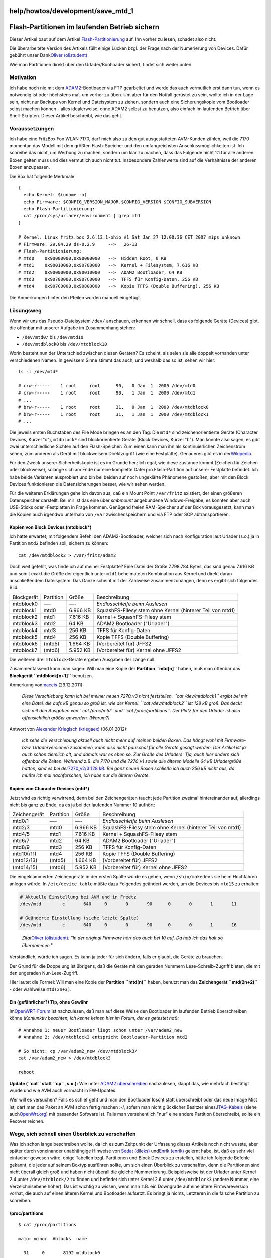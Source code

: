 help/howtos/development/save_mtd_1
==================================
.. _Flash-PartitionenimlaufendenBetriebsichern:

Flash-Partitionen im laufenden Betrieb sichern
==============================================

Dieser Artikel baut auf dem Artikel
`Flash-Partitionierung <flash.html>`__ auf. Ihn vorher zu lesen, schadet
also nicht.

Die überarbeitete Version des Artikels füllt einige Lücken bzgl. der
Frage nach der Numerierung von Devices. Dafür gebührt unser Dank
`​Oliver
(olistudent) <http://www.ip-phone-forum.de/member.php?u=58639>`__.

Wie man Partitionen direkt über den Urlader/Bootloader sichert, findet
sich weiter unten.

.. _Motivation:

Motivation
----------

Ich habe noch nie mit dem `ADAM2 <adam2.html>`__-Bootloader via FTP
gearbeitet und werde das auch vermutlich erst dann tun, wenn es
notwendig ist oder höchstens mal, um vorher zu üben. Um aber für den
Notfall gerüstet zu sein, wollte ich in der Lage sein, nicht nur Backups
von Kernel und Dateisystem zu ziehen, sondern auch eine Sicherungskopie
vom Bootloader selbst machen können - alles idealerweise, ohne ADAM2
selbst zu benutzen, also einfach im laufenden Betrieb über
Shell-Skripten. Dieser Artikel beschreibt, wie das geht.

.. _Voraussetzungen:

Voraussetzungen
---------------

Ich habe eine FritzBox Fon WLAN 7170, darf mich also zu den gut
ausgestatteten AVM-Kunden zählen, weil die 7170 momentan das Modell mit
dem größten Flash-Speicher und den umfangreichsten
Anschlussmöglichkeiten ist. Ich schreibe das nicht, um Werbung zu
machen, sondern um klar zu machen, dass das Folgende nicht 1:1 für alle
anderen Boxen gelten muss und dies vermutlich auch nicht tut.
Insbesondere Zahlenwerte sind auf die Verhältnisse der anderen Boxen
anzupassen.

Die Box hat folgende Merkmale:

::

   {
     echo Kernel: $(uname -a)
     echo Firmware: $CONFIG_VERSION_MAJOR.$CONFIG_VERSION $CONFIG_SUBVERSION
     echo Flash-Partitionierung:
     cat /proc/sys/urlader/environment | grep mtd
   }

   # Kernel: Linux fritz.box 2.6.13.1-ohio #1 Sat Jan 27 12:00:36 CET 2007 mips unknown
   # Firmware: 29.04.29 ds-0.2.9     -->  _26-13
   # Flash-Partitionierung:
   # mtd0    0x90000000,0x90000000   -->  Hidden Root, 0 KB
   # mtd1    0x90010000,0x90780000   -->  Kernel + Filesystem, 7.616 KB
   # mtd2    0x90000000,0x90010000   -->  ADAM2 Bootloader, 64 KB
   # mtd3    0x90780000,0x907C0000   -->  TFFS für Konfig-Daten, 256 KB
   # mtd4    0x907C0000,0x90800000   -->  Kopie TFFS (Double Buffering), 256 KB

Die Anmerkungen hinter den Pfeilen wurden manuell eingefügt.

.. _Lösungsweg:

Lösungsweg
----------

Wenn wir uns das Pseudo-Dateisystem ``/dev/`` anschauen, erkennen wir
schnell, dass es folgende Geräte (Devices) gibt, die offenbar mit
unserer Aufgabe im Zusammenhang stehen:

-  ``/dev/mtd0/`` bis ``/dev/mtd10``
-  ``/dev/mtdblock0`` bis ``/dev/mtdblock10``

Worin besteht nun der Unterschied zwischen diesen Geräten? Es scheint,
als seien sie alle doppelt vorhanden unter verschiedenen Namen. In
gewissem Sinne stimmt das auch, und weshalb das so ist, sehen wir hier:

::

   ls -l /dev/mtd*

   # crw-r-----    1 root     root      90,   0 Jan  1  2000 /dev/mtd0
   # crw-r-----    1 root     root      90,   1 Jan  1  2000 /dev/mtd1
   # ...
   # brw-r-----    1 root     root      31,   0 Jan  1  2000 /dev/mtdblock0
   # brw-r-----    1 root     root      31,   1 Jan  1  2000 /dev/mtdblock1
   # ...

Die jeweils ersten Buchstaben des File Mode bringen es an den Tag: Die
``mtd*`` sind zeichenorientierte Geräte (Character Devices, Kürzel "c"),
``mtdblock*`` sind blockorientierte Geräte (Block Devices, Kürzel "b").
Man könnte also sagen, es gibt zwei unterschiedliche Sichten auf den
Flash-Speicher: Zum einen kann man ihn als kontinuierlichen Zeichenstrom
sehen, zum anderen als Gerät mit blockweisem Direktzugriff (wie eine
Festplatte). Genaueres gibt es in der
`​Wikipedia <http://de.wikipedia.org/wiki/Ger%C3%A4tedatei>`__.

Für den Zweck unserer Sicherheitskopie ist es im Grunde herzlich egal,
wie diese zustande kommt (Zeichen für Zeichen oder blockweise), solange
sich am Ende nur eine komplette Datei pro Flash-Partition auf unserer
Festplatte befindet. Ich habe beide Varianten ausprobiert und bin bei
beiden auf noch ungeklärte Phänomene gestoßen, aber mit den Block
Devices funktionieren die Datensicherungen besser, wie wir sehen werden.

Für die weiteren Erklärungen gehe ich davon aus, daß ein Mount Point
``/var/fritz`` existiert, der einen größeren Datenspeicher darstellt.
Bei mir ist das eine über *smbmount* angebundene Windows-Freigabe, es
könnten aber auch USB-Sticks oder -Festplatten in Frage kommen. Genügend
freien RAM-Speicher auf der Box vorausgesetzt, kann man die Kopien auch
irgendwo unterhalb von ``/var`` zwischenspeichern und via FTP oder SCP
abtransportieren.

.. _KopienvonBlockDevicesmtdblock:

Kopien von Block Devices (mtdblock*)
~~~~~~~~~~~~~~~~~~~~~~~~~~~~~~~~~~~~

Ich hatte erwartet, mit folgendem Befehl den ADAM2-Bootloader, welcher
sich nach Konfiguration laut Urlader (s.o.) ja in Partition ``mtd2``
befinden soll, sichern zu können:

::

   cat /dev/mtdblock2 > /var/fritz/adam2

Doch weit gefehlt, was finde ich auf meiner Festplatte? Eine Datei der
Größe 7.798.784 Bytes, das sind genau 7.616 KB und somit exakt die Größe
der eigentlich unter ``mtd1`` beheimateten Kombination aus Kernel und
direkt daran anschließendem Dateisystem. Das Ganze scheint mit der
Zählweise zusammenzuhängen, denn es ergibt sich folgendes Bild:

+-----------------+-----------------+-----------------+-----------------+
| Blockgerät      | Partition       | Größe           | Beschreibung    |
+-----------------+-----------------+-----------------+-----------------+
| mtdblock0       | —-              | —-              | *Endlosschleife |
|                 |                 |                 | beim Auslesen*  |
+-----------------+-----------------+-----------------+-----------------+
| mtdblock1       | mtd0            | 6.966 KB        | SquashFS-Filesy |
|                 |                 |                 | stem            |
|                 |                 |                 | ohne Kernel     |
|                 |                 |                 | (hinterer Teil  |
|                 |                 |                 | von mtd1)       |
+-----------------+-----------------+-----------------+-----------------+
| mtdblock2       | mtd1            | 7.616 KB        | Kernel +        |
|                 |                 |                 | SquashFS-Filesy |
|                 |                 |                 | stem            |
+-----------------+-----------------+-----------------+-----------------+
| mtdblock3       | mtd2            | 64 KB           | ADAM2           |
|                 |                 |                 | Bootloader      |
|                 |                 |                 | ("Urlader")     |
+-----------------+-----------------+-----------------+-----------------+
| mtdblock4       | mtd3            | 256 KB          | TFFS für        |
|                 |                 |                 | Konfig-Daten    |
+-----------------+-----------------+-----------------+-----------------+
| mtdblock5       | mtd4            | 256 KB          | Kopie TFFS      |
|                 |                 |                 | (Double         |
|                 |                 |                 | Buffering)      |
+-----------------+-----------------+-----------------+-----------------+
| mtdblock6       | (mtd5)          | 1.664 KB        | (Vorbereitet    |
|                 |                 |                 | für) JFFS2      |
+-----------------+-----------------+-----------------+-----------------+
| mtdblock7       | (mtd6)          | 5.952 KB        | (Vorbereitet    |
|                 |                 |                 | für) Kernel     |
|                 |                 |                 | ohne JFFS2      |
+-----------------+-----------------+-----------------+-----------------+

Die weiteren drei ``mtdblock``-Geräte ergeben Ausgaben der Länge null.

Zusammenfassend kann man sagen: Will man eine Kopie der **Partition
``mtd[n]``** haben, muß man offenbar das **Blockgerät
``mtdblock[n+1]``** benutzen.

Anmerkung von
`​maceis <http://www.ip-phone-forum.de/member.php?u=95502>`__
(29.12.2011):

   *Diese Verschiebung kann ich bei meiner neuen 7270_v3 nicht
   feststellen. ``cat /dev/mtdblock1`` ergibt bei mir eine Datei, die
   aufs kB genau so groß ist, wie der Kernel. ``cat /dev/mtdblock2`` ist
   128 kB groß. Das deckt sich mit den Ausgaben von ``cat /proc/mtd``
   und ``cat /proc/partitions``. Der Platz für den Urlader ist also
   offensichtlich größer geworden. (Warum?)*

Antwort von `​Alexander Kriegisch
(kriegaex) <http://www.ip-phone-forum.de/member.php?u=117253>`__
(06.01.2012):

   *Ich sehe die Verschiebung aktuell auch nicht mehr auf meinen beiden
   Boxen. Das hängt wohl mit Firmware- bzw. Urladerversionen zusammen,
   kann also nicht pauschal für alle Geräte gesagt werden. Der Artikel
   ist ja auch schon ziemlich alt, und damals war es eben so. Zur Größe
   des Urladers: Tja, auch hier ändern sich offenbar die Zeiten. Während
   z.B. die 7170 und die 7270_v1 sowie alle älteren Modelle 64 kB
   Urladergröße hatten, sind es bei der*\ `​7270_v2/3 128
   kB <http://www.wehavemorefun.de/fritzbox/index.php/7270#Environment>`__\ *.
   Bei ganz neuen Boxen schließe ich auch 256 kB nicht aus, da müßte ich
   mal nachforschen, ich habe nur die älteren Geräte.*

.. _KopienvonCharacterDevicesmtd:

Kopien von Character Devices (mtd*)
~~~~~~~~~~~~~~~~~~~~~~~~~~~~~~~~~~~

Jetzt wird es richtig verwirrend, denn bei den Zeichengeräten taucht
jede Partition zweimal hintereinander auf, allerdings nicht bis ganz zu
Ende, da es ja bei der laufenden Nummer 10 aufhört:

+-----------------+-----------------+-----------------+-----------------+
| Zeichengerät    | Partition       | Größe           | Beschreibung    |
+-----------------+-----------------+-----------------+-----------------+
| mtd0/1          | —-              | —-              | *Endlosschleife |
|                 |                 |                 | beim Auslesen*  |
+-----------------+-----------------+-----------------+-----------------+
| mtd2/3          | mtd0            | 6.966 KB        | SquashFS-Filesy |
|                 |                 |                 | stem            |
|                 |                 |                 | ohne Kernel     |
|                 |                 |                 | (hinterer Teil  |
|                 |                 |                 | von mtd1)       |
+-----------------+-----------------+-----------------+-----------------+
| mtd4/5          | mtd1            | 7.616 KB        | Kernel +        |
|                 |                 |                 | SquashFS-Filesy |
|                 |                 |                 | stem            |
+-----------------+-----------------+-----------------+-----------------+
| mtd6/7          | mtd2            | 64 KB           | ADAM2           |
|                 |                 |                 | Bootloader      |
|                 |                 |                 | ("Urlader")     |
+-----------------+-----------------+-----------------+-----------------+
| mtd8/9          | mtd3            | 256 KB          | TFFS für        |
|                 |                 |                 | Konfig-Daten    |
+-----------------+-----------------+-----------------+-----------------+
| mtd10(/11)      | mtd4            | 256 KB          | Kopie TFFS      |
|                 |                 |                 | (Double         |
|                 |                 |                 | Buffering)      |
+-----------------+-----------------+-----------------+-----------------+
| (mtd12/13)      | (mtd5)          | 1.664 KB        | (Vorbereitet    |
|                 |                 |                 | für) JFFS2      |
+-----------------+-----------------+-----------------+-----------------+
| (mtd14/15)      | (mtd6)          | 5.952 KB        | (Vorbereitet    |
|                 |                 |                 | für) Kernel     |
|                 |                 |                 | ohne JFFS2      |
+-----------------+-----------------+-----------------+-----------------+

Die eingeklammerten Zeichengeräte in der ersten Spalte würde es geben,
wenn ``/sbin/makedevs`` sie beim Hochfahren anlegen würde. In
``/etc/device.table`` müßte dazu Folgendes geändert werden, um die
Devices bis ``mtd15`` zu erhalten:

.. code:: wiki

   # Aktuelle Einstellung bei AVM und in Freetz
   /dev/mtd        c       640     0       0       90      0       0       1       11

   # Geänderte Einstellung (siehe letzte Spalte)
   /dev/mtd        c       640     0       0       90      0       0       1       16

..

   *Zitat*\ `​Oliver
   (olistudent) <http://www.ip-phone-forum.de/member.php?u=58639>`__\ *:
   "In der original Firmware hört das auch bei 10 auf. Da hab ich das
   halt so übernommen."*

Verständlich, würde ich sagen. Es kann ja jeder für sich ändern, falls
er glaubt, die Geräte zu brauchen.

Der Grund für die Doppelung ist übrigens, daß die Geräte mit den geraden
Nummern Lese-Schreib-Zugriff bieten, die mit den ungeraden
Nur-Lese-Zugriff.

Hier lautet die Formel: Will man eine Kopie der **Partition ``mtd(n)``**
haben, benutzt man das **Zeichengerät ``mtd(2n+2)``** - oder wahlweise
``mtd(2n+3)``.

.. _EingefährlicherTipohneGewähr:

Ein (gefährlicher?) Tip, ohne Gewähr
~~~~~~~~~~~~~~~~~~~~~~~~~~~~~~~~~~~~

Im
`​OpenWRT-Forum <http://forum.openwrt.org/viewtopic.php?pid=18281#p18281>`__
ist nachzulesen, daß man auf diese Weise den Bootloader im laufenden
Betrieb überschreiben könne *(Konjunktiv beachten, ich kenne keinen hier
im Forum, der es getestet hat):*

::

   # Annahme 1: neuer Bootloader liegt schon unter /var/adam2_new
   # Annahme 2: /dev/mtdblock3 entspricht Bootloader-Partition mtd2

   # So nicht: cp /var/adam2_new /dev/mtdblock3/
   cat /var/adam2_new > /dev/mtdblock3

   reboot

**Update (``cat`` statt ``cp``, s.o.):** Wie unter `ADAM2
überschreiben <adam2.html>`__ nachzulesen, klappt das, wie mehrfach
bestätigt wurde und wie AVM auch vormacht in FW-Updates.

Wer will es versuchen? Falls es schief geht und man den Bootloader
löscht statt überschreibt oder das neue Image Mist ist, darf man das
Paket an AVM schon fertig machen :-/, sofern man nicht glücklicher
Besitzer eines
`​JTAG-Kabels <http://feadispace.fe.funpic.de/FBF7050/>`__ (siehe auch
`​OpenWrt.org <http://wiki.openwrt.org/OpenWrtDocs/Customizing/Hardware/JTAG_Cable>`__)
mit passender Software ist. Falls man versehentlich "nur" eine andere
Partition überschreibt, sollte ein Recover reichen.

.. _WegesichschnelleinenÜberblickzuverschaffen:

Wege, sich schnell einen Überblick zu verschaffen
-------------------------------------------------

Was ich schon lange beschreiben wollte, da ich es zum Zeitpunkt der
Urfassung dieses Artikels noch nicht wusste, aber später durch
voneinander unabhängige Hinweise von `​Sedat
(dileks) <http://www.ip-phone-forum.de/member.php?u=95274>`__ und
`​Enrik (enrik) <http://www.ip-phone-forum.de/member.php?u=58906>`__
gelernt habe, ist, daß es sehr viel einfacher gewesen wäre, obige
Tabellen bzgl. Partitionen und Block Devices zu erstellen, hätte ich
folgende Befehle gekannt, die jeder auf seinem Boxtyp ausführen sollte,
um sich einen Überblick zu verschaffen, denn die Partitionen sind nicht
überall gleich groß und haben nicht überall die gleiche Nummerierung.
Beispielsweise ist der Urlader unter Kernel 2.4 unter
``/dev/mtdblock/2`` zu finden und befindet sich unter Kernel 2.6 unter
``/dev/mtdblock3`` (andere Nummer, eine Verzeichnisebene höher). Das ist
wichtig zu wissen, wenn man z.B. ein Downgrade auf eine ältere
Firmwareversion vorhat, die auch auf einen älteren Kernel und Bootloader
aufsetzt. Es bringt ja nichts, Letzteren in die falsche Partition zu
schreiben.

/proc/partitions
~~~~~~~~~~~~~~~~

::

   $ cat /proc/partitions

   major minor  #blocks  name

     31     0       8192 mtdblock0
     31     1       6966 mtdblock1
     31     2       7616 mtdblock2
     31     3         64 mtdblock3
     31     4        256 mtdblock4
     31     5        256 mtdblock5
     31     6       1600 mtdblock6
     31     7       6016 mtdblock7
      8     0      64000 sda
      8     1      63984 sda1

Hier sieht man sehr schön die Größen der einzelnen Partitionen samt
Device Major/Minor (wer's braucht) und passenden Block-Device-Namen.

Auf einer 7270 sieht das etwas anders aus:

.. code:: wiki

   $ cat /proc/partitions

   major minor  #blocks  name

     31     0       6732 mtdblock0
     31     1        883 mtdblock1
     31     2         64 mtdblock2
     31     3        256 mtdblock3
     31     4        256 mtdblock4
     31     5       8192 mtdblock5

Hier scheint mtdblock2 wirklich der Bootloader zu sein.

/proc/mtd
~~~~~~~~~

.. code:: wiki

   $ cat /proc/mtd

   dev:    size   erasesize  name
   mtd0: 00800000 00010000 "phys_mapped_flash"
   mtd1: 006cdb00 00010000 "filesystem"
   mtd2: 00770000 00010000 "kernel"
   mtd3: 00010000 00010000 "bootloader"
   mtd4: 00040000 00010000 "tffs (1)"
   mtd5: 00040000 00010000 "tffs (2)"
   mtd6: 00190000 00010000 "jffs2"
   mtd7: 005e0000 00010000 "Kernel without jffs2"

In dieser alternativen Darstellung mit in Hexadezimal-Schreibweise
angegebener Partitionsgröße sieht man noch als Kommentar eine
Beschreibung, die Auskunft darüber gibt, wofür die einzelnen Partitionen
tatsächlich vorgesehen sind. Sehr einfach, sehr praktisch.

Und auch hier wieder die 7270:

.. code:: wiki

   $ cat /proc/mtd

   dev:    size   erasesize  name
   mtd0: 00693200 00010000 "rootfs"
   mtd1: 000dce00 00010000 "kernel"
   mtd2: 00010000 00010000 "urlader"
   mtd3: 00040000 00010000 "tffs (1)"
   mtd4: 00040000 00010000 "tffs (2)"
   mtd5: 00800000 00010000 "reserved"

.. _BackupvonUrladerKernelundDateisystem:

Backup von Urlader, Kernel und Dateisystem
^^^^^^^^^^^^^^^^^^^^^^^^^^^^^^^^^^^^^^^^^^

Wie man bei einer Kernel-2.6-Firmware konkret und effizient
``urlader.image`` und ``kernel.image`` übers Netzwerk wegsichert,
beschreibe ich im
`​Forum <http://www.ip-phone-forum.de/showthread.php?p=954170#post954170>`__.

.. _Anmerkungenzur7270v3mit2.6erKernelmitVersion74.04.88getestet:

Anmerkungen zur 7270v3 mit 2.6er Kernel (mit Version 74.04.88 getestet)
~~~~~~~~~~~~~~~~~~~~~~~~~~~~~~~~~~~~~~~~~~~~~~~~~~~~~~~~~~~~~~~~~~~~~~~

Das in den letzten Absätzen angegebene Layout für die 7270 mit obiger
Firmware kann ich noch um folgende Informationen zur letzten „Partition“
ergänzen. Die in „/proc/mtd“ als "reserved" angegebene „mtd5“ enthält
den gesamten Bereich von „mtd0“ bis „mtd4” hintereinander. Darauf
gebracht hat mich die Größe von 16 MiB (0x800000). Hat man in Freetz das
Programm „dd“ mit den Funktionen „if“ und „of“ (beides ist auszuwählen
im Menuconfig; getestet mit Freetz 1.2) integriert, läßt sich auf
einfache Weise eine vollständige Sicherheitskopie ziehen und
zurückspielen:

.. code:: wiki

   $ dd if=/dev/mtdblock5 of=/var/media/ftp/uStor00/mtd5.bak

Wiederherstellen geht dann umgekehrt:

.. code:: wiki

   $ dd of=/dev/mtdblock5 if=/var/media/ftp/uStor00/mtd5.bak

Das Programm „cat“ ist zum Sichern ebenso geeignet, hier muß dann die
Ausgabe in die Zieldatei umgeleitet werden. Der erste eingesteckte
USB-Speicher ist für gewöhnlich als „/var/media/ftp/uStor00“ eingehängt,
das kann natürlich im Einzelfall anders heißen. Mit „bzip2“ kann man es
bei Bedarf noch geringfügig komprimieren. Für die Kopien habe ich ein
Skript auf dem USB-Speicher liegen, daß regelmäßig eine solche Kopie per
Cron anfertigt.

Getestet habe ich das auch: als der Router in einer Reboot-Schleife
hing, habe ich durch das Zurückspielen einer solchen Kopie erfolgreich
einen früheren Zustand wiederhergestellt.

Beachte, daß AVM das Layout in künftigen Versionen ohne weiteres wieder
ändern kann, tippe also niemals ohne eigene Prüfung einfach die
Befehlszeilen oben ab. `​Christoph
Franzen <http://www.ip-phone-forum.de/member.php?u=121255>`__

.. _Zusammenfassung:

Zusammenfassung
---------------

Wer Kopien seiner Flash-Partitionen haben möchte, macht das im laufenden
Betrieb am besten, indem er das passende Block Device auswählt (Vorsicht
bei der verschobenen Numerierung!) und mittels ``cat`` die Daten auf ein
externes Medium wegsichert. *ADAM2* benötigt man hierfür jedenfalls
nicht zwingend, es geht auch so. Am besten kontrolliert man anhand der
sich ergebenden Dateigrößen, ob man die richtigen Partitionen erwischt
hat. Der Bootloader hat immer 64 KB, das TFFS 256 KB, der Rest hängt von
der Box und der Firmware-Version ab.

`​Alexander Kriegisch
(kriegaex) <http://www.ip-phone-forum.de/member.php?u=117253>`__
